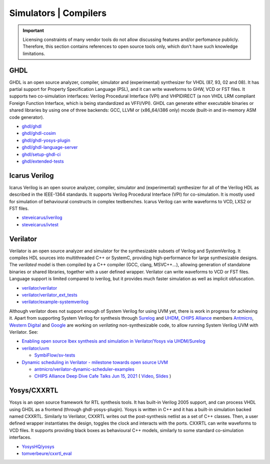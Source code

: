 .. _OSVB:Simulators:

Simulators | Compilers
######################

.. IMPORTANT::
  Licensing constraints of many vendor tools do not allow discussing features and/or perfomance publicly. Therefore, this
  section contains references to open source tools only, which don't have such knowledge limitations.

GHDL
====

GHDL is an open source analyzer, compiler, simulator and (experimental) synthesizer for VHDL (87, 93, 02 and 08). It has
partial support for Property Specification Language (PSL), and it can write waveforms to GHW, VCD or FST files. It supports
two co-simulation interfaces: Verilog Procedural Interface (VPI) and VHPIDIRECT (a non VHDL LRM compliant Foreign Function
Interface, which is being standardized as VFFI/VPI). GHDL can generate either executable binaries or shared libraries by
using one of three backends: GCC, LLVM or (x86_64/i386 only) mcode (built-in and in-memory ASM code generator).

* `ghdl/ghdl <https://github.com/ghdl/ghdl>`__
* `ghdl/ghdl-cosim <https://github.com/ghdl/ghdl-cosim>`__
* `ghdl/ghdl-yosys-plugin <https://github.com/ghdl/ghdl-yosys-plugin>`__
* `ghdl/ghdl-language-server <https://github.com/ghdl/ghdl-language-server>`__
* `ghdl/setup-ghdl-ci <https://github.com/ghdl/setup-ghdl-ci>`__
* `ghdl/extended-tests <https://github.com/ghdl/extended-tests>`__

Icarus Verilog
==============

Icarus Verilog is an open source analyzer, compiler, simulator and (experimental) synthesizer for all of the Verilog HDL as
described in the IEEE-1364 standards. It supports Verilog Procedural Interface (VPI) for co-simulation. It is mostly used
for simulation of behavioural constructs in complex testbenches. Icarus Verilog can write waveforms to VCD, LXS2 or FST files.

* `steveicarus/iverilog <https://github.com/steveicarus/iverilog>`__
* `steveicarus/ivtest <https://github.com/steveicarus/ivtest>`__

.. _OSVB:Simulators:Verilator:

Verilator
=========

Verilator is an open source analyzer and simulator for the synthesizable subsets of Verilog and SystemVerilog.
It compiles HDL sources into multithreaded C++ or SystemC, providing high-performance for large synthesizable designs.
The *verilated* model is then compiled by a C++ compiler (GCC, clang, MSVC++...), allowing generation of standalone
binaries or shared libraries, together with a user defined wrapper.
Verilator can write waveforms to VCD or FST files.
Language support is limited compared to iverilog, but it provides much faster simulation as well as implicit
obfuscation.

* `verilator/verilator <https://github.com/verilator/verilator>`__
* `verilator/verilator_ext_tests <https://github.com/verilator/verilator_ext_tests>`__
* `verilator/example-systemverilog <https://github.com/verilator/example-systemverilog>`__

Although verilator does not support enough of System Verilog for using UVM yet, there is work in progress for achieving
it.
Apart from supporting System Verilog for synthesis through `Surelog <https://hdl.github.io/awesome/items/surelog/>`__
and `UHDM <https://hdl.github.io/awesome/items/uhdm/>`__, `CHIPS Alliance <https://chipsalliance.org/>`__ members
`Antmicro <https://antmicro.com>`__, `Western Digital <https://www.westerndigital.com/>`__ and `Google <https://www.google.com/>`__
are working on *verilating* non-synthesizable code, to allow running System Verilog UVM with Verilator.
See:

* `Enabling open source Ibex synthesis and simulation in Verilator/Yosys via UHDM/Surelog <https://antmicro.com/blog/2020/12/ibex-support-in-verilator-yosys-via-uhdm-surelog/>`__

* `verilator/uvm <https://github.com/verilator/uvm>`__

  * `SymbiFlow/sv-tests <https://github.com/SymbiFlow/sv-tests>`__

* `Dynamic scheduling in Verilator - milestone towards open source UVM <https://antmicro.com/blog/2021/05/dynamic-scheduling-in-verilator/>`__

  * `antmicro/verilator-dynamic-scheduler-examples <https://github.com/antmicro/verilator-dynamic-scheduler-examples>`__
  * `CHIPS Alliance Deep Dive Cafe Talks Jun 15, 2021 <https://linuxfoundation.org/webinars/dynamic-scheduling-in-verilator-presented-by-antmicro/>`__
    (
    `Video <https://www.youtube.com/watch?v=s7ivKvXGS74>`__,
    `Slides <https://chipsalliance.org/wp-content/uploads/sites/83/2021/06/Dynamic-Scheduling-in-Verilator-CHIPS-1.pdf>`__
    )

Yosys/CXXRTL
============

Yosys is an open source framework for RTL synthesis tools. It has built-in Verilog 2005 support, and can process VHDL using
GHDL as a frontend (through ghdl-yosys-plugin). Yosys is written in C++ and it has a built-in simulation backed named CXXRTL.
Similarly to Verilator, CXXRTL writes out the post-synthesis netlist as a set of C++ classes. Then, a user defined wrapper
instantiates the design, toggles the clock and interacts with the ports. CXXRTL can write waveforms to VCD files. It supports
providing black boxes as behavioural C++ models, similarly to some standard co-simulation interfaces.

* `YosysHQ/yosys <https://github.com/YosysHQ/yosys>`__
* `tomverbeure/cxxrtl_eval <https://github.com/tomverbeure/cxxrtl_eval>`__
